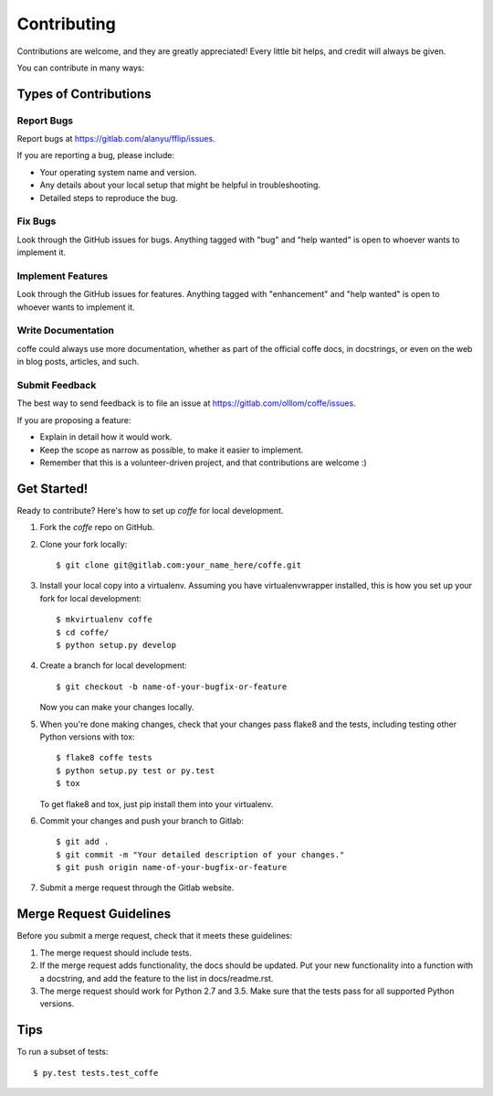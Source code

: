.. highlight:: shell

============
Contributing
============

Contributions are welcome, and they are greatly appreciated! Every
little bit helps, and credit will always be given.

You can contribute in many ways:

Types of Contributions
----------------------

Report Bugs
~~~~~~~~~~~

Report bugs at https://gitlab.com/alanyu/fflip/issues.

If you are reporting a bug, please include:

* Your operating system name and version.
* Any details about your local setup that might be helpful in troubleshooting.
* Detailed steps to reproduce the bug.

Fix Bugs
~~~~~~~~

Look through the GitHub issues for bugs. Anything tagged with "bug"
and "help wanted" is open to whoever wants to implement it.

Implement Features
~~~~~~~~~~~~~~~~~~

Look through the GitHub issues for features. Anything tagged with "enhancement"
and "help wanted" is open to whoever wants to implement it.

Write Documentation
~~~~~~~~~~~~~~~~~~~

coffe could always use more documentation, whether as part of the
official coffe docs, in docstrings, or even on the web in blog posts,
articles, and such.

Submit Feedback
~~~~~~~~~~~~~~~

The best way to send feedback is to file an issue at https://gitlab.com/olllom/coffe/issues.

If you are proposing a feature:

* Explain in detail how it would work.
* Keep the scope as narrow as possible, to make it easier to implement.
* Remember that this is a volunteer-driven project, and that contributions
  are welcome :)

Get Started!
------------

Ready to contribute? Here's how to set up `coffe` for local development.

1. Fork the `coffe` repo on GitHub.
2. Clone your fork locally::

    $ git clone git@gitlab.com:your_name_here/coffe.git

3. Install your local copy into a virtualenv. Assuming you have virtualenvwrapper installed, this is how you set up your fork for local development::

    $ mkvirtualenv coffe
    $ cd coffe/
    $ python setup.py develop

4. Create a branch for local development::

    $ git checkout -b name-of-your-bugfix-or-feature

   Now you can make your changes locally.

5. When you're done making changes, check that your changes pass flake8 and the tests, including testing other Python versions with tox::

    $ flake8 coffe tests
    $ python setup.py test or py.test
    $ tox

   To get flake8 and tox, just pip install them into your virtualenv.

6. Commit your changes and push your branch to Gitlab::

    $ git add .
    $ git commit -m "Your detailed description of your changes."
    $ git push origin name-of-your-bugfix-or-feature

7. Submit a merge request through the Gitlab website.

Merge Request Guidelines
------------------------

Before you submit a merge request, check that it meets these guidelines:

1. The merge request should include tests.
2. If the merge request adds functionality, the docs should be updated. Put
   your new functionality into a function with a docstring, and add the
   feature to the list in docs/readme.rst.
3. The merge request should work for Python 2.7 and 3.5.
   Make sure that the tests pass for all supported Python versions.

Tips
----

To run a subset of tests::

$ py.test tests.test_coffe

